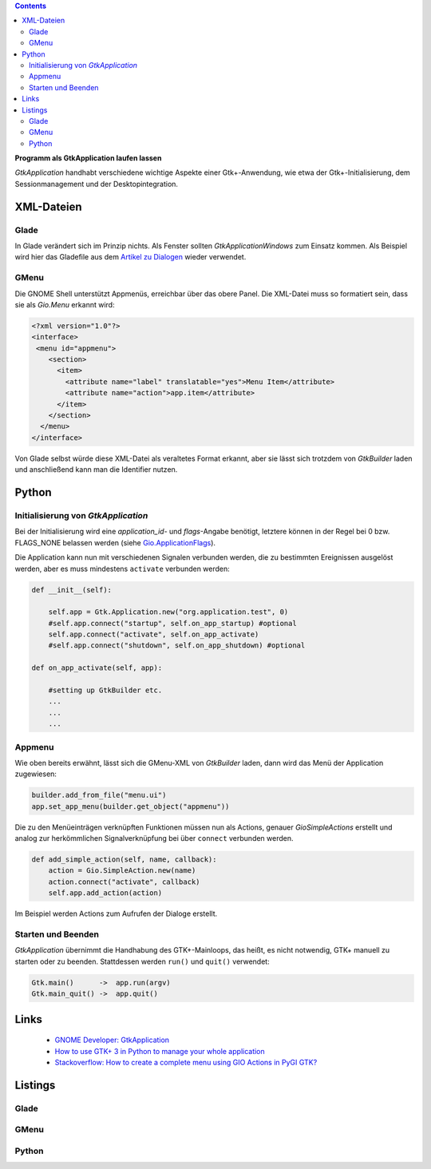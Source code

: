 .. title: Selbständig
.. slug: application
.. date: 2017-01-14 13:51:29 UTC+01:00
.. tags: glade,python
.. category: tutorial
.. link: 
.. description: 
.. type: text

.. class:: warning pull-right

.. contents::

**Programm als GtkApplication laufen lassen**

*GtkApplication* handhabt verschiedene wichtige Aspekte einer Gtk+-Anwendung, wie etwa der Gtk+-Initialisierung, dem Sessionmanagement und der Desktopintegration.

.. thumbnail:: /images/14_application.png

.. TEASER_END

XML-Dateien
-----------

Glade
*****

In Glade verändert sich im Prinzip nichts. Als Fenster sollten *GtkApplicationWindows* zum Einsatz kommen. Als Beispiel wird hier das Gladefile aus dem `Artikel zu Dialogen <link://slug/dialoge>`_ wieder verwendet.

GMenu
*****

Die GNOME Shell unterstützt Appmenüs, erreichbar über das obere Panel. Die XML-Datei muss so formatiert sein, dass sie als *Gio.Menu* erkannt wird:

.. code-block:: xml

 <?xml version="1.0"?>
 <interface>
  <menu id="appmenu">
     <section>
       <item>
         <attribute name="label" translatable="yes">Menu Item</attribute>
         <attribute name="action">app.item</attribute>
       </item>
     </section>
   </menu>
 </interface>

Von Glade selbst würde diese XML-Datei als veraltetes Format erkannt, aber sie lässt sich trotzdem von *GtkBuilder* laden und anschließend kann man die Identifier nutzen.

Python
------

Initialisierung von *GtkApplication*
************************************

Bei der Initialisierung wird eine *application_id*- und *flags*-Angabe benötigt, letztere können in der Regel bei 0 bzw. FLAGS_NONE belassen werden (siehe `Gio.ApplicationFlags <https://lazka.github.io/pgi-docs/Gio-2.0/flags.html#Gio.ApplicationFlags>`_).

Die Application kann nun mit verschiedenen Signalen verbunden werden, die zu bestimmten Ereignissen ausgelöst werden, aber es muss mindestens ``activate`` verbunden werden:

.. code-block:: python

    def __init__(self):
        
        self.app = Gtk.Application.new("org.application.test", 0)
        #self.app.connect("startup", self.on_app_startup) #optional
        self.app.connect("activate", self.on_app_activate)
        #self.app.connect("shutdown", self.on_app_shutdown) #optional

    def on_app_activate(self, app):

        #setting up GtkBuilder etc.
        ...
        ...
        ...

Appmenu
*******

Wie oben bereits erwähnt, lässt sich die GMenu-XML von *GtkBuilder* laden, dann wird das Menü der Application zugewiesen:

.. code-block:: python

    builder.add_from_file("menu.ui")
    app.set_app_menu(builder.get_object("appmenu"))

Die zu den Menüeinträgen verknüpften Funktionen müssen nun als Actions, genauer *GioSimpleActions* erstellt und analog zur herkömmlichen Signalverknüpfung bei über ``connect`` verbunden werden.

.. code-block:: python

    def add_simple_action(self, name, callback):
        action = Gio.SimpleAction.new(name)
        action.connect("activate", callback)
        self.app.add_action(action)

Im Beispiel werden Actions zum Aufrufen der Dialoge erstellt.

Starten und Beenden
*******************

*GtkApplication* übernimmt die Handhabung des GTK+-Mainloops, das heißt, es nicht notwendig, GTK+ manuell zu starten oder zu beenden. Stattdessen werden ``run()`` und ``quit()`` verwendet:

.. code::

    Gtk.main()      ->  app.run(argv)
    Gtk.main_quit() ->  app.quit()

Links
-----

 * `GNOME Developer: GtkApplication <https://developer.gnome.org/gtk3/stable/GtkApplication.html>`_
 * `How to use GTK+ 3 in Python to manage your whole application <http://www.bachsau.com/2015/07/13/how-to-use-gtk-3-in-python-to-manage-your-whole-application/>`_
 * `Stackoverflow: How to create a complete menu using GIO Actions in PyGI GTK? <http://stackoverflow.com/questions/19481439/how-to-create-a-complete-menu-using-gio-actions-in-pygi-gtk>`_

Listings
--------

Glade
*****

.. listing:: 13_dialoge.glade xml

GMenu
*****

.. listing:: 14_giomenu.ui xml

Python
******

.. listing:: 14_application.py python
